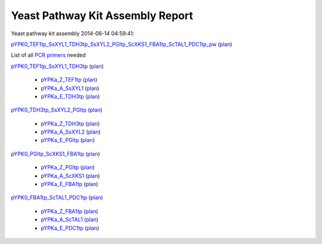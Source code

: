 =====================================================================
Yeast Pathway Kit Assembly Report
=====================================================================

Yeast pathway kit assembly 2014-06-14 04:59:41:

`pYPK0_TEF1tp_SsXYL1_TDH3tp_SsXYL2_PGItp_ScXKS1_FBA1tp_ScTAL1_PDC1tp_pw <./pYPK0_TEF1tp_SsXYL1_TDH3tp_SsXYL2_PGItp_ScXKS1_FBA1tp_ScTAL1_PDC1tp_pw.txt>`_
(`plan <./pYPK0_TEF1tp_SsXYL1_TDH3tp_SsXYL2_PGItp_ScXKS1_FBA1tp_ScTAL1_PDC1tp_pw_plan.html>`__)

List of all `PCR primers <./primer_list.txt>`_ needed
  

`pYPK0_TEF1tp_SsXYL1_TDH3tp <./pYPK0_TEF1tp_SsXYL1_TDH3tp.txt>`_ (`plan <./pYPK0_TEF1tp_SsXYL1_TDH3tp_plan.html>`__)

	 * `pYPKa_Z_TEF1tp <./pYPKa_Z_TEF1tp.txt>`_ (`plan <./pYPKa_Z_TEF1tp_plan.html>`__)
	 * `pYPKa_A_SsXYL1 <./pYPKa_A_SsXYL1.txt>`_ (`plan <./pYPKa_A_SsXYL1_plan.html>`__)
	 * `pYPKa_E_TDH3tp <./pYPKa_E_TDH3tp.txt>`_ (`plan <./pYPKa_E_TDH3tp_plan.html>`__)

`pYPK0_TDH3tp_SsXYL2_PGItp <./pYPK0_TDH3tp_SsXYL2_PGItp.txt>`_ (`plan <./pYPK0_TDH3tp_SsXYL2_PGItp_plan.html>`__)

	 * `pYPKa_Z_TDH3tp <./pYPKa_Z_TDH3tp.txt>`_ (`plan <./pYPKa_Z_TDH3tp_plan.html>`__)
	 * `pYPKa_A_SsXYL2 <./pYPKa_A_SsXYL2.txt>`_ (`plan <./pYPKa_A_SsXYL2_plan.html>`__)
	 * `pYPKa_E_PGItp <./pYPKa_E_PGItp.txt>`_ (`plan <./pYPKa_E_PGItp_plan.html>`__)

`pYPK0_PGItp_ScXKS1_FBA1tp <./pYPK0_PGItp_ScXKS1_FBA1tp.txt>`_ (`plan <./pYPK0_PGItp_ScXKS1_FBA1tp_plan.html>`__)

	 * `pYPKa_Z_PGItp <./pYPKa_Z_PGItp.txt>`_ (`plan <./pYPKa_Z_PGItp_plan.html>`__)
	 * `pYPKa_A_ScXKS1 <./pYPKa_A_ScXKS1.txt>`_ (`plan <./pYPKa_A_ScXKS1_plan.html>`__)
	 * `pYPKa_E_FBA1tp <./pYPKa_E_FBA1tp.txt>`_ (`plan <./pYPKa_E_FBA1tp_plan.html>`__)

`pYPK0_FBA1tp_ScTAL1_PDC1tp <./pYPK0_FBA1tp_ScTAL1_PDC1tp.txt>`_ (`plan <./pYPK0_FBA1tp_ScTAL1_PDC1tp_plan.html>`__)

	 * `pYPKa_Z_FBA1tp <./pYPKa_Z_FBA1tp.txt>`_ (`plan <./pYPKa_Z_FBA1tp_plan.html>`__)
	 * `pYPKa_A_ScTAL1 <./pYPKa_A_ScTAL1.txt>`_ (`plan <./pYPKa_A_ScTAL1_plan.html>`__)
	 * `pYPKa_E_PDC1tp <./pYPKa_E_PDC1tp.txt>`_ (`plan <./pYPKa_E_PDC1tp_plan.html>`__)

